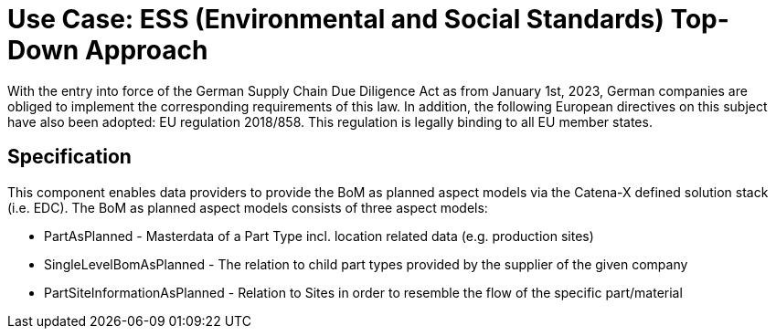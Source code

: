 = Use Case: ESS (Environmental and Social Standards) Top-Down Approach

With the entry into force of the German Supply Chain Due Diligence Act as from January 1st, 2023, German companies are obliged to implement the corresponding requirements of this law. In addition, the following European directives on this subject have also been adopted: EU regulation 2018/858. This regulation is legally binding to all EU member states.

== Specification
This component enables data providers to provide the BoM as planned aspect models via the Catena-X defined solution stack (i.e. EDC). The BoM as planned aspect models consists of three aspect models:

- PartAsPlanned - Masterdata of a Part Type incl. location related data (e.g. production sites)
- SingleLevelBomAsPlanned - The relation to child part types provided by the supplier of the given company
- PartSiteInformationAsPlanned - Relation to Sites in order to resemble the flow of the specific part/material


